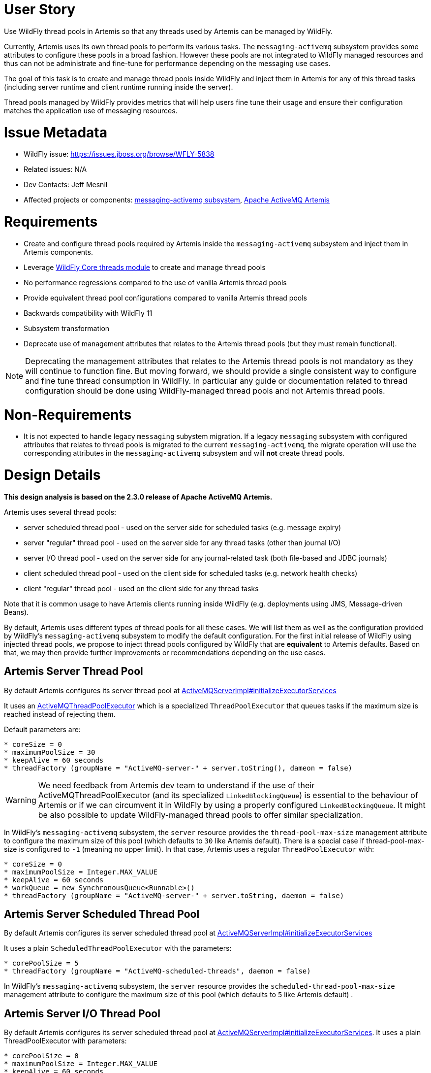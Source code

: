 = User Story

Use WildFly thread pools in Artemis so that any threads used by Artemis can be managed by WildFly.

Currently, Artemis uses its own thread pools to perform its various tasks. The `messaging-activemq` subsystem provides some attributes to configure these pools in a broad fashion.
However these pools are not integrated to WildFly managed resources and thus can not be administrate and fine-tune for performance depending on the messaging use cases.

The goal of this task is to create and manage thread pools inside WildFly and inject them in Artemis for any of this thread tasks (including server runtime and client runtime running inside the server).

Thread pools managed by WildFly provides metrics that will help users fine tune their usage and ensure their configuration matches the application use of messaging resources.

= Issue Metadata

* WildFly issue: https://issues.jboss.org/browse/WFLY-5838
* Related issues: N/A
* Dev Contacts: Jeff Mesnil
* Affected projects or components: https://github.com/wildfly/wildfly/tree/master/messaging-activemq[messaging-activemq subsystem], https://github.com/apache/activemq-artemis[Apache ActiveMQ Artemis]

= Requirements

* Create and configure thread pools required by Artemis inside the `messaging-activemq` subsystem and inject them in Artemis components.
* Leverage https://github.com/wildfly/wildfly-core/tree/master/threads[WildFly Core threads module] to create and manage thread pools
* No performance regressions compared to the use of vanilla Artemis thread pools
* Provide equivalent thread pool configurations compared to vanilla Artemis thread pools
* Backwards compatibility with WildFly 11
* Subsystem transformation
* Deprecate use of management attributes that relates to the Artemis thread pools (but they must remain functional).

NOTE: Deprecating the  management attributes that relates to the Artemis thread pools is not mandatory as they will continue to function fine. But moving forward, we should provide a single consistent way to configure and fine tune thread consumption in WildFly. In particular any guide or documentation related to thread configuration should be done using WildFly-managed thread pools and not Artemis thread pools.

= Non-Requirements

* It is not expected to handle legacy `messaging` subystem migration. If a legacy `messaging` subsystem with configured attributes that relates to thread pools is migrated to the current `messaging-activemq`, the migrate operation will use the corresponding attributes in the `messaging-activemq` subsystem and will *not* create thread pools.

= Design Details

*This design analysis is based on the 2.3.0 release of Apache ActiveMQ Artemis.*

Artemis uses several thread pools:

* server scheduled thread pool - used on the server side for scheduled tasks (e.g. message expiry)
* server "regular" thread pool - used on the server side for any thread tasks (other than journal I/O)
* server I/O thread pool - used on the server side for any journal-related task (both file-based and JDBC journals)
* client scheduled thread pool - used on the client side for scheduled tasks (e.g. network health checks)
* client "regular" thread pool - used on the client side for any thread tasks

Note that it is common usage to have Artemis clients running inside WildFly (e.g. deployments using JMS, Message-driven Beans).

By default, Artemis uses different types of thread pools for all these cases. We will list them as well as the configuration provided by WildFly's `messaging-activemq` subsystem to modify the default configuration.
For the first initial release of WildFly using injected thread pools, we propose to inject thread pools configured by WildFly that are *equivalent* to Artemis defaults. Based on that, we may then provide further improvements or recommendations depending on the use cases.

== Artemis Server Thread Pool

By default Artemis configures its server thread pool at https://github.com/apache/activemq-artemis/blob/master/artemis-server/src/main/java/org/apache/activemq/artemis/core/server/impl/ActiveMQServerImpl.java#L2182[ActiveMQServerImpl#initializeExecutorServices]

It uses an https://github.com/apache/activemq-artemis/blob/master/artemis-commons/src/main/java/org/apache/activemq/artemis/utils/ActiveMQThreadPoolExecutor.java[ActiveMQThreadPoolExecutor] which is a specialized `ThreadPoolExecutor` that queues tasks if the maximum size is reached instead of rejecting them.

Default parameters are:

----
* coreSize = 0
* maximumPoolSize = 30
* keepAlive = 60 seconds
* threadFactory (groupName = "ActiveMQ-server-" + server.toString(), dameon = false)
----

WARNING: We need feedback from Artemis dev team to understand if the use of their ActiveMQThreadPoolExecutor (and its specialized `LinkedBlockingQueue`) is essential to the behaviour of Artemis or if we can circumvent it in WildFly by using a properly configured `LinkedBlockingQueue`. It might be also possible to update WildFly-managed thread pools to offer similar specialization.

In WildFly's `messaging-activemq` subsystem, the `server` resource provides the `thread-pool-max-size` management attribute to configure the maximum size of this pool  (which defaults to `30` like Artemis default).
There is a special case if thread-pool-max-size is configured to `-1` (meaning no upper limit). In that case, Artemis uses a regular `ThreadPoolExecutor` with:

----
* coreSize = 0
* maximumPoolSize = Integer.MAX_VALUE
* keepAlive = 60 seconds
* workQueue = new SynchronousQueue<Runnable>()
* threadFactory (groupName = "ActiveMQ-server-" + server.toString, daemon = false)
----

== Artemis Server Scheduled Thread Pool

By default Artemis configures its server scheduled thread pool at https://github.com/apache/activemq-artemis/blob/master/artemis-server/src/main/java/org/apache/activemq/artemis/core/server/impl/ActiveMQServerImpl.java#L2182[ActiveMQServerImpl#initializeExecutorServices]

It uses a plain `ScheduledThreadPoolExecutor` with the parameters:

----
* corePoolSize = 5
* threadFactory (groupName = "ActiveMQ-scheduled-threads", daemon = false)
----

In WildFly's `messaging-activemq` subsystem, the `server` resource provides the `scheduled-thread-pool-max-size` management attribute to configure the maximum size of this pool  (which defaults to `5` like Artemis default) .

== Artemis Server I/O Thread Pool

By default Artemis configures its server scheduled thread pool at https://github.com/apache/activemq-artemis/blob/master/artemis-server/src/main/java/org/apache/activemq/artemis/core/server/impl/ActiveMQServerImpl.java#L2182[ActiveMQServerImpl#initializeExecutorServices].
It uses a plain ThreadPoolExecutor with parameters:

----
* corePoolSize = 0
* maximumPoolSize = Integer.MAX_VALUE
* keepAlive = 60 seconds
* threadFactory (groupName = "ActiveMQ-IO-server-" + this.toString(), daemon = false)
----

This thread pool is not configurable in any fashion through the `messaging-activemq` subsystem.

== Artemis Global Client Thread Pool

By default Artemis configures its client thread pool at https://github.com/apache/activemq-artemis/blob/master/artemis-core-client/src/main/java/org/apache/activemq/artemis/api/core/client/ActiveMQClient.java#L210[ActiveMQClient#getGlobalThreadPool].

Its configuration is similar to the server thread pool. By default, it uses a ActiveMQThreadPoolExecutor with the parameters:

----
* corePoolSize = 0
* maximumPoolSize = 8 * Runtime.getRuntime().availableProcessors()
* keepAlive = 60 seconds
* threadFactory (groupName = "ActiveMQ-client-global-threads", daemon = true)
----

In WildFly's `messaging-activemq` subsystem, the `subsystem` resource provides the `global-client-thread-pool-max-size` management attribute to configure the maximum size of this pool. It has no default value so the default behaviour is to use the valued computed by Artemis that corresponds to `8 * Runtime.getRuntime().availableProcessors()`.
There is a special case if `global-client-thread-pool-max-size` is configured to `-1` (meaning no upper limit). In that case, Artemis uses a regular `ThreadPoolExecutor` with:

----
* coreSize = 0
* maximumPoolSize = Integer.MAX_VALUE
* keepAlive = 60 seconds
* workQueue = new SynchronousQueue<Runnable>()
* threadFactory (groupName = "ActiveMQ-client-global-threads", daemon = true)
----

== Artemis Global Client Scheduled Thread Pool

By default Artemis configures its client scheduled thread pool at https://github.com/apache/activemq-artemis/blob/master/artemis-core-client/src/main/java/org/apache/activemq/artemis/api/core/client/ActiveMQClient.java#L228[ActiveMQClient#getGlobalScheduledThreadPool].

It uses a plain `ScheduledThreadPoolExecutor` with the parameters:

----
* corePoolSize = 5
* threadFactory (groupName = "ActiveMQ-client-global-scheduled-threads", daemon = true)
----

In WildFly's `messaging-activemq` subsystem, the `subsystem` resource provides the `global-client-scheduled-thread-pool-max-size` management attribute to configure the maximum size of this pool. It has no default value   so the default behaviour is to use the valued from Artemis (i.e. `5`)

= Artemis Requirements

Artemis allows the use of external thread pools through its https://github.com/apache/activemq-artemis/blob/master/artemis-server/src/main/java/org/apache/activemq/artemis/core/server/ServiceRegistry.java[ServiceRegistry] interface.
The WildFly `messaging-activemq` subsystem can then create instance of `ActiveMQServer` and use its `ServiceRegistry` to set the various server thread pools before calling `ActiveMQServer#start` method.

Relevant methods are:

----
* ServiceRegistry#setExecutorService(ExecutorService)
* ServiceRegistry#setIOExecutorService(ExecutorService)
* ServiceRegistry#setScheduledExecutorService(ScheduledExecutorService)
----

For global thread pools, the  WildFly `messaging-activemq` subsystem must call https://github.com/apache/activemq-artemis/blob/master/artemis-core-client/src/main/java/org/apache/activemq/artemis/api/core/client/ActiveMQClient.java#L197[ActiveMQClient#injectPools] __before any Artemis client or server is started__:

----
ActiveMQClient#injectPools(ExecutorService, ScheduledExecutorService)
----

WARNING: Artemis requires that *both the regular and scheduled thread pools are injected* (it is not possible to inject only one and not the other). This must be enforced by WildFly `messaging-activemq` subsystem model.

== Uninjectable Thread Pools in Artemis

There are still a few places where Artemis creates thread pools and do not allow to inject them from WildFly.

* https://github.com/apache/activemq-artemis/blob/master/artemis-server/src/main/java/org/apache/activemq/artemis/core/remoting/impl/invm/InVMConnector.java#L109[InVMConnector#getInVMExecutor]
** At first glance this ExecutorService should be replaced by the actual global client thread pool returned by `ActiveMQClient#getGlobalThreadPool()` (which is injectable). If the Artemis development team objects that each InVMConnector should have its own unique thread pool, they will have to provide a way to inject it.

CAUTION: We need feedback from the Artemis team on this item.

* https://github.com/apache/activemq-artemis/blob/master/artemis-journal/src/main/java/org/apache/activemq/artemis/core/journal/impl/JournalImpl.java#L2316[JournalImpl#start]
** When the Journal is started, it creates a thread pool if the `providedIOThreadPool` parameter is `null`. This code should never be reached as the `providedIOThreadPool` corresponds to the ActiveMQServerImpl's `ioExecutorFactory` that is *always* set in `ActiveMQServerImpl#initializeExecutorServices`.

NOTE: We need feedback from Artemis team but it seems to be some dead code from previous version that has no impact on the actual code path.

* https://github.com/apache/activemq-artemis/blob/master/artemis-core-client/src/main/java/org/apache/activemq/artemis/core/client/impl/ServerLocatorImpl.java#L222[ServerLocatorImpl.java#setThreadPools]
** In WildFly, this corresponds to any lookup of a JMS ConnectionFactory or use of a Message-Driven Bean. By default, Artemis is configured to use the global client pools. This is configuration using the `connection-factory` and `pooled-connection-factory`'s `use-global-pools` (which is `true` by default).
If it is set to `false`, Artemis will create separate thread pools for each JMS connection factory or resource adapter.

= WildFly Requirements

Thread pools are used globally by Artemis clients and can be configured on a server basis.
This implies that the configuration of thread pools will be done inside the `messaging-activemq` subsystem with the related resources right under the `subsystem` resource (as siblings to the `server` resource).

The `messaging-activemq` subsystem will define new resources and attributes representing the thread pools to inject in Artemis. Note that the `threads` module from WildFly core already defines such resources (including different types of thread pools implementation, thread factories, etc.). The `messaging-activemq` subsystem  will just registers these resource definition in its own resource registration tree.

Before defining these resources, we will first define how they integrate in the existing messaging-activemq's `subystem` and `server` resource.

== Existing `subsystem` Resource

* A new management attribute named `global-client-thread-pool` is added to the `subsystem` resource.
** Its type is `STRING`
** It has _no default value_ and is optional.
** It is valid if it corresponds to the name of a thread pool resource (defined below).
** It is an alternative to the existing `global-client-thread-pool-max-size` attribute.
** If it is set, the `global-client-scheduled-thread-pool` (defined below) must also be set and valid.
** It does not allow expressions (as it references the name of another resource)

* A new management attribute named `global-client-scheduled-thread-pool` is added to the `subsystem` resource.
** Its type is `STRING`
** It has _no default value_ and is optional.
** It is valid if it corresponds to the name of a scheduled thread pool resource (defined below).
** It is an alternative to the existing `global-client-scheduled-thread-pool-max-size` attribute.
** If it is set, the `global-client-thread-pool` (defined above) must also be set and valid.
** It does not allow expressions (as it references the name of another resource)

* The existing management attribute `global-client-thread-pool-max-size` is updated
** It is deprecated
** It is flagged as an alternative to the new `global-client-thread-pool` attribute

* The existing management attribute `global-client-scheduled-thread-pool-max-size` is updated
** It is deprecated
** It is flagged as an alternative to the new `global-client-scheduled-thread-pool` attribute

NOTE: These 2 new attributes of the `subsystem` corresponds to the name of children resources. It implies that a subsystem resource with these attributes set can only be added in a batch with the corresponding children resources also added. If that is considered forbidden, these 2 attributes will have to move to a new children resource (e.g. named `global-client`) that can be added after the thread pool resources.

When the `subsystem` resource is added, in its runtime step, we find the thread pool and scheduled thread pools based on the names of the attributes and inject them in Artemis by calling `ActiveMQClient.injectPools`.
This step will occur before any Artemis client or server is started.

== Existing `server` Resource

* A new management attribute named `thread-pool` is added to the `server` resource.
** Its type is `STRING`
** It has _no default value_ and is optional.
** It is valid if it corresponds to the name of a thread pool resource (defined below).
** It is an alternative to the existing `thread-pool-max-size` attribute.
** It does not allow expressions (as it references the name of another resource)

* A new management attribute named `scheduled-thread-pool` is added to the `server` resource.
** Its type is `STRING`
** It has _no default value_ and is optional.
** It is valid if it corresponds to the name of a thread pool resource (defined below).
** It is an alternative to the existing `scheduled-thread-pool-max-size` attribute.
** It does not allow expressions (as it references the name of another resource)

* A new management attribute named `journal-thread-pool` is added to the `server` resource.
** Its type is `STRING`
** It has _no default value_ and is optional.
** It is valid if it corresponds to the name of a thread pool resource (defined below).
** It is an alternative to the existing `scheduled-thread-pool-max-size` attribute.
** It does not allow expressions (as it references the name of another resource)

* The existing management attribute `thread-pool-max-size` is updated
** It is deprecated
** It is flagged as an alternative to the new `thread-pool` attribute

* The existing management attribute `scheduled-thread-pool-max-size` is updated
** It is deprecated
** It is flagged as an alternative to the new `scheduled-thread-pool` attribute

== New `thread-factory` Resource

This resource can be used to create and configure a `java.util.concurrentThreadFactory`.

* It is a child of the `subsystem` resource
* Its resource definition is provided by WildFly Core https://github.com/wildfly/wildfly-core/blob/master/threads/src/main/java/org/jboss/as/threads/ThreadFactoryResourceDefinition.java[ThreadFactoryResourceDefinition].
* It defines 3 attributes:
** `group-name`
** `thread-name-pattern`
** `priority`

NOTE: Using this `thread-factory`, it is not be possible to generate dynamic group name corresponding to the Artemis server threads (that uses the groupName `"ActiveMQ-server-" + server.toString`). In practice, this is not an issue. If the user needs to distinguish between the threads of different ActiveMQ servers inside the same WildFly instance, he just has to use 2 different `thread-factory` resources (with different `group-name` attributes)

WARNING: The `thread-factory` resource can not be configured to create daemon threads as does the ActiveMQ global clients thread pools. I don't think it is an issue as these _client thread pools_ are executed inside the WildFly application server, not on another JVM.

Artemis has a specialized implementation of ThreadFactory named https://github.com/apache/activemq-artemis/blob/master/artemis-commons/src/main/java/org/apache/activemq/artemis/utils/ActiveMQThreadFactory.java[ActiveMQThreadFactory] that prepends a `threadCount` counter to the name of the thread. Using the `thread-factory` resource, we will lose this special naming behaviour.

== New `scheduled-thread-pool` Resource

This resource can be used to create and configure a `java.util.concurrent.ScheduledExecutorService`.

* It is a child of the `subsystem` resource.
* Its resource definition is provided by WildFly Core https://github.com/wildfly/wildfly-core/blob/master/threads/src/main/java/org/jboss/as/threads/ScheduledThreadPoolResourceDefinition.java[ScheduledThreadPoolResourceDefinition].
* It defines 3 attributes:
** `max-threads`
** `keepalive-time`
** `thread-factory`

== New `thread-pool` Resource

This resource can be used to create and configure a `java.util.concurrent.ExecutorService`.

* It is a child of the `subsystem` resource.
* Its resource definition is provided by WildFly Core https://github.com/wildfly/wildfly-core/blob/master/threads/src/main/java/org/jboss/as/threads/UnboundedQueueThreadPoolResourceDefinition.java[UnboundedQueueThreadPoolResourceDefinition]
* It can only create *unbounded queue* thread pool.
* It defines 3 attributes:
** `max-threads`
** `keepalive-time`
** `thread-factory`

== Configuration Examples

* Define a thread factory for the server thread pool:

[source,xml]
----
<thread-factory name="server-thread-factory"
                group-name="ActiveMQ-server"  />
----

* Define a thread factory for the server scheduled thread pool:

[source,xml]
----
<thread-factory name="server-scheduled-thread-factory"
                group-name="ActiveMQ-scheduled-threads"  />
----

* Define a thread factory for the server I/O thread pool:

[source,xml]
----
<thread-factory name="server-io-thread-factory"
                group-name="ActiveMQ-IO-server"  />
----

* Define a thread factory for the global client thread pool:

[source,xml]
----
<thread-factory name="global-client-thread-factory"
                group-name="ActiveMQ-client-global-threads" />
----

* Define a thread factory for the global client scheduled thread pool:

[source,xml]
----
<thread-factory name="global-client-scheduled-thread-factory"
                group-name="ActiveMQ-client-global-scheduled-threads" />
----

* Define a scheduled-thread-pool for the server scheduled thread pool:

[source,xml]
----
 <scheduled-thread-pool name="default-scheduled-thread-pool"
                        max-threads="5"
                        thread-factory="server-scheduled-thread-factory"/>
----

* Define a scheduled-thread-pool for the global client scheduled thread pool:

[source,xml]
----
 <scheduled-thread-pool name="global-client-scheduled-thread-pool"
                        max-threads="5"
                        thread-factory="global-client-scheduled-thread-factory"/>
----

* Define a thread-pool for the server thread pool:

[source,xml]
----
<thread-pool name="default-thread-pool"
             max-threads="30"
             thread-factory="server-thread-factory">
   <keepalive-time time="60" unit="seconds" />
</thread-pool>
----

* Define a thread-pool for the server I/O thread pool:

[source,xml]
----
<thread-pool name="default-journal-thread-pool"
             max-threads="2147483647"
             thread-factory="server-io-thread-factory">
   <keepalive-time time="60" unit="seconds" />
</thread-pool>
----

WARNING: Artemis uses `Integer#MAX_VALUE` for the maximum number of threads for its I/O operation. What would be the implication to limit it?

* Define a thread-pool for the global client thread pool:

[source,xml]
----
<thread-pool name="global-client-thread-pool"
             max-threads="30"
             thread-factory="global-client-thread-factory">
   <keepalive-time time="60" unit="seconds" />
</thread-pool>
----

* Use new thread-pool and scheduled-thread-pool for ActiveMQ global client pools:

[source,xml]
----
<subsystem xmlns="urn:jboss:domain:messaging-activemq:3.0">
    <global-client
            thread-pool="global-client-thread-pool"
            scheduled-thread-pool="global-client-scheduled-thread-pool" />
----

NOTE: the `global-client` XML element corresponds to an existing attributeGroup. The XML attributes on it correspond to management attributes are registered for the `subsystem` resource.

* Use new thread-pool and scheduled-thread-pool for ActiveMQ `server=default` resource:

[source,xml]
----
<server name="default"
        thread-pool="default-thread-pool"
        scheduled-thread-pool="default-scheduled-thread-pool">
   <journal thread-pool="default-journal-thread-pool" />
   ...
</server>
----

NOTE: the `journal` XML element corresponds to an existing attributeGroup. The XML attributes on it corresponds to management attributes on the `subsystem` resource.

= Work Decomposition

== Artemis Work

* Artemis may have to fix the `InVMConnector#getInVMExecutor` pool (this does not block work on WildFly though)
* Depending on the feedback of Artemis dev team as asked in this document, there may be no additional work required in Artemis. Otherwise, the modifications would have to be done in Artemis upstream and a release made available for consumption in WildFly

== WildFly Work

Most of the implementation will have to be done in a single step to add new resources (and their runtime steps) to inject the thread pools in Artemis.

The deprecation of existing management attributes related to Artemis thread pools can be done in a separate step.

The modification of the standalone full and full-ha profiles can be done in a later step but I'd advise to make it as
soon as possible to catch any significant issue (including performance regression) as early as possible.
If significant issues are found, it will be possible to revert the profiles configuration to use Artemis thread pools while fixing the use of WildFly-managed thread pools.

It is expected that running performance benchmarks may result in subsequent configuration changes in the full and full-ha configuration
to provide optimal performance. The changes can be done incrementally as they should only impact the subsystem templates.


= QE

* Test that there is no functional regression using WildFly-managed thread pools by running the full test suite
* Test that there is no performance regression using performance benchmark
* Test that there is no load regression (e.g. thread pools consumption increasing significantly due to incorrect configuration)